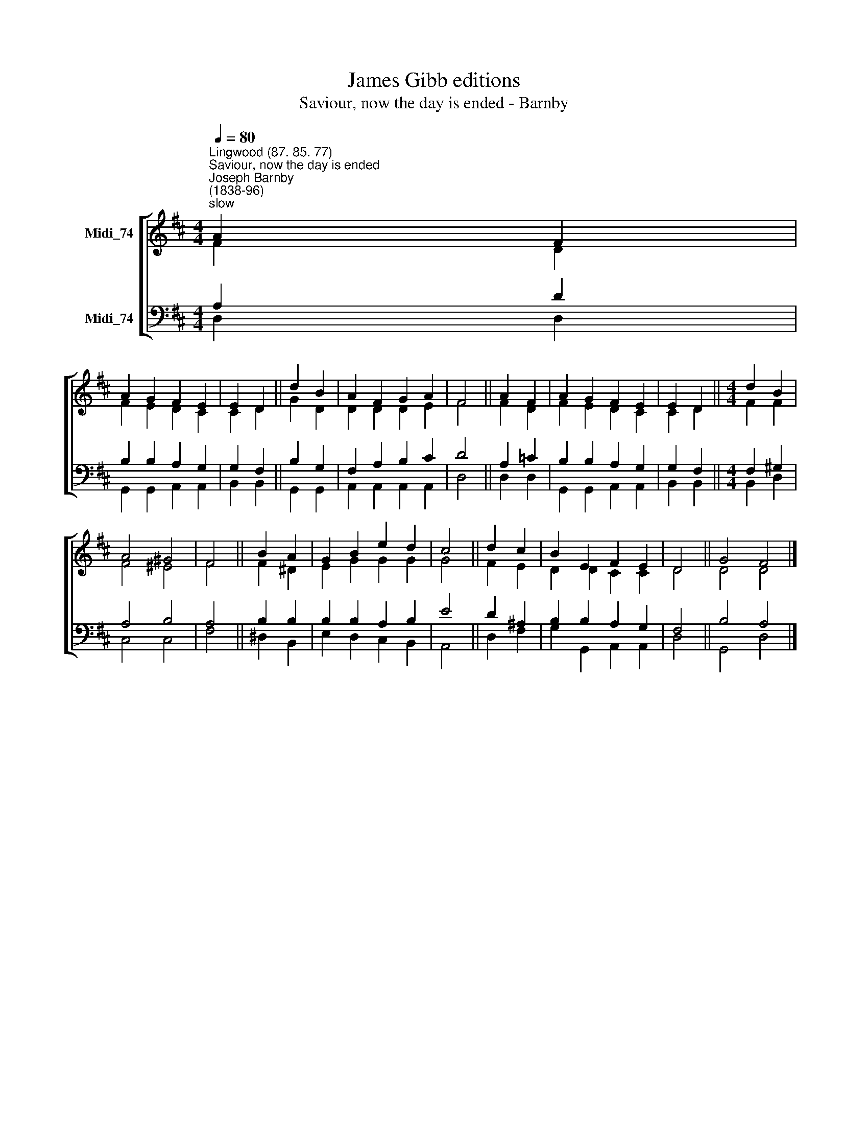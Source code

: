 X:1
T:James Gibb editions
T:Saviour, now the day is ended - Barnby
%%score [ ( 1 2 ) ( 3 4 ) ]
L:1/8
Q:1/4=80
M:4/4
K:D
V:1 treble nm="Midi_74"
V:2 treble 
V:3 bass nm="Midi_74"
V:4 bass 
V:1
"^Lingwood (87. 85. 77)""^Saviour, now the day is ended""^Joseph Barnby\n(1838-96)""^slow" A2 F2 | %1
 A2 G2 F2 E2 | E2 D2 || d2 B2 | A2 F2 G2 A2 | F4 || A2 F2 | A2 G2 F2 E2 | E2 D2 ||[M:4/4] d2 B2 | %10
 A4 ^G4 | F4 || B2 A2 | G2 B2 e2 d2 | c4 || d2 c2 | B2 E2 F2 E2 | D4 || G4 F4 |] %19
V:2
 F2 D2 | F2 E2 D2 C2 | C2 D2 || G2 D2 | D2 D2 D2 E2 | F4 || F2 D2 | F2 E2 D2 C2 | C2 D2 || %9
[M:4/4] F2 F2 | F4 ^E4 | F4 || F2 ^D2 | E2 G2 G2 G2 | G4 || F2 E2 | D2 D2 C2 C2 | D4 || D4 D4 |] %19
V:3
 A,2 D2 | B,2 B,2 A,2 G,2 | G,2 F,2 || B,2 G,2 | F,2 A,2 B,2 C2 | D4 || A,2 =C2 | B,2 B,2 A,2 G,2 | %8
 G,2 F,2 ||[M:4/4] F,2 ^G,2 | A,4 B,4 | A,4 || B,2 B,2 | B,2 B,2 A,2 B,2 | E4 || D2 ^A,2 | %16
 B,2 B,2 A,2 G,2 | F,4 || B,4 A,4 |] %19
V:4
 D,2 D,2 | G,,2 G,,2 A,,2 A,,2 | B,,2 B,,2 || G,,2 G,,2 | A,,2 A,,2 A,,2 A,,2 | D,4 || D,2 D,2- | %7
 G,,2 G,,2 A,,2 A,,2 | B,,2 B,,2 ||[M:4/4] B,,2 D,2 | C,4 C,4 | F,4 || ^D,2 B,,2 | %13
 E,2 D,2 C,2 B,,2 | A,,4 || D,2 F,2 | G,2- G,,2 A,,2 A,,2 | D,4 || G,,4 D,4 |] %19

